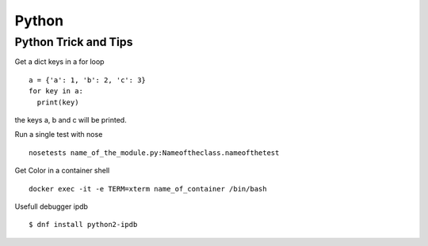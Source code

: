 .. _python:

++++++
Python
++++++

Python Trick and Tips
=====================

Get a dict keys in a for loop ::

  a = {'a': 1, 'b': 2, 'c': 3}
  for key in a:
    print(key)

the keys a, b and c will be printed.

Run a single test with nose ::

  nosetests name_of_the_module.py:Nameoftheclass.nameofthetest

Get Color in a container shell ::

  docker exec -it -e TERM=xterm name_of_container /bin/bash

Usefull debugger ipdb ::

  $ dnf install python2-ipdb
